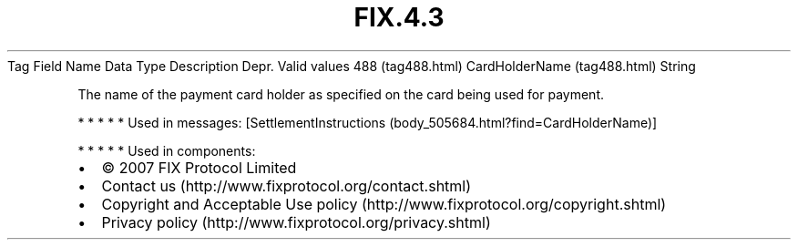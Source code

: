 .TH FIX.4.3 "" "" "Tag #488"
Tag
Field Name
Data Type
Description
Depr.
Valid values
488 (tag488.html)
CardHolderName (tag488.html)
String
.PP
The name of the payment card holder as specified on the card being
used for payment.
.PP
   *   *   *   *   *
Used in messages:
[SettlementInstructions (body_505684.html?find=CardHolderName)]
.PP
   *   *   *   *   *
Used in components:

.PD 0
.P
.PD

.PP
.PP
.IP \[bu] 2
© 2007 FIX Protocol Limited
.IP \[bu] 2
Contact us (http://www.fixprotocol.org/contact.shtml)
.IP \[bu] 2
Copyright and Acceptable Use policy (http://www.fixprotocol.org/copyright.shtml)
.IP \[bu] 2
Privacy policy (http://www.fixprotocol.org/privacy.shtml)
